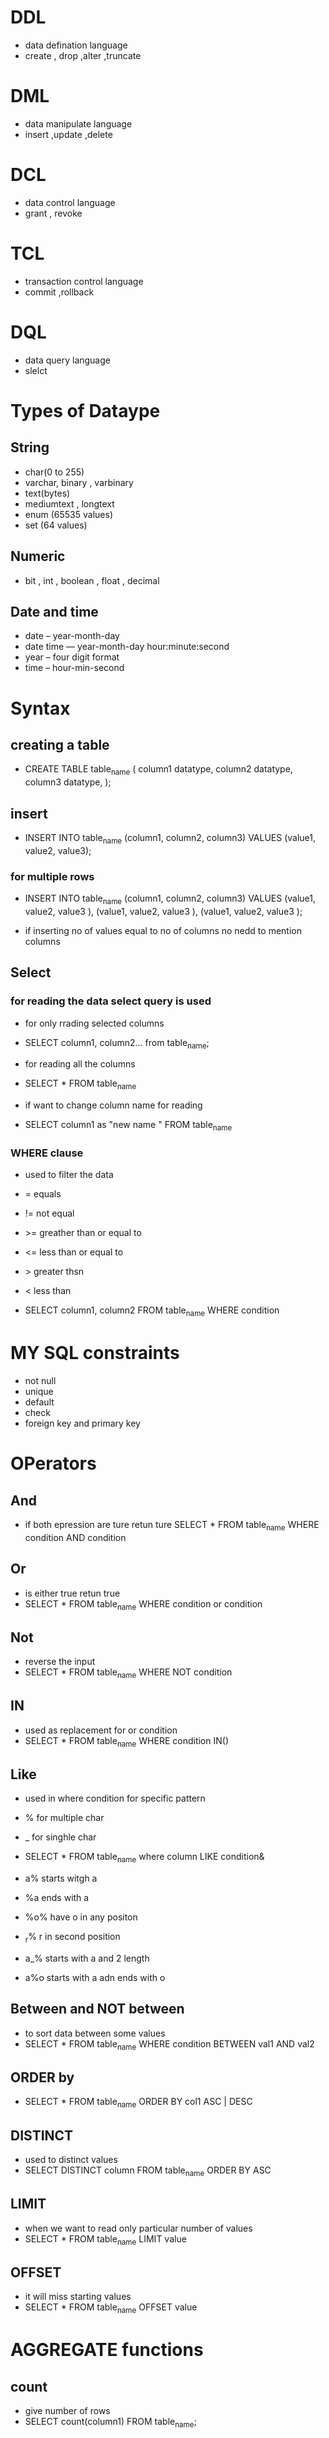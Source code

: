 * DDL
- data defination language 
- create , drop ,alter ,truncate 

* DML 
- data manipulate language 
- insert ,update ,delete 

* DCL 
- data control language 
- grant , revoke 

* TCL 
- transaction control language 
- commit ,rollback 

* DQL 
- data query language 
- slelct 

* Types of Dataype 
** String
- char(0 to 255) 
- varchar, binary , varbinary
- text(bytes)
- mediumtext , longtext 
- enum (65535 values)
- set (64 values)

**  Numeric
- bit , int , boolean , float , decimal 

** Date and time 
- date -- year-month-day 
- date time --- year-month-day hour:minute:second 
- year -- four digit format 
- time -- hour-min-second 

* Syntax

** creating a table

- CREATE TABLE table_name 
  (
    column1 datatype, 
    column2 datatype, 
    column3 datatype, 
  );


** insert 

- INSERT INTO table_name 
  (column1, column2, column3)
  VALUES 
  (value1, value2, value3);


*** for multiple rows 
- INSERT INTO table_name
  (column1, column2, column3)
  VALUES
  (value1, value2, value3 ),
  (value1, value2, value3 ),
  (value1, value2, value3 );

- if inserting no of values equal to no of columns no nedd to mention columns 


** Select 

*** for reading the data select query is used 
- for only rrading selected columns 
- SELECT column1, column2...
  from table_name;
  
-  for reading all the columns 
- SELECT * FROM table_name

- if want to change column name for reading 
- SELECT column1 as "new name " FROM table_name

*** WHERE clause
- used to filter the data 
- = equals 
- != not equal 
- >= greather than or equal to 
- <= less than or equal to 
- > greater thsn
- < less than 

- SELECT column1, column2
  FROM table_name
  WHERE condition 


* MY SQL constraints 
- not null 
- unique 
- default 
- check 
- foreign key and primary key 


* OPerators 
** And 
- if both epression are ture retun ture 
  SELECT * FROM table_name
  WHERE condition AND condition 


**  Or 
- is either true retun true 
- SELECT * FROM table_name
  WHERE condition or  condition


** Not 
- reverse the input 
- SELECT * FROM table_name
  WHERE NOT condition


** IN 
- used as replacement for or condition 
- SELECT * FROM table_name
  WHERE condition IN()


** Like 
- used in where condition for specific pattern 
- % for multiple char
- _ for singhle char 
- SELECT * FROM table_name
  where column LIKE condition& 

- a% starts witgh a 
- %a ends with a 
- %o% have o in any positon 
- _r% r in second position 
- a_% starts with a and 2 length 
- a%o starts with a adn ends with o 


** Between and NOT between 
- to sort data between some values  
- SELECT * FROM table_name
  WHERE condition BETWEEN val1 AND val2 


** ORDER by 
- SELECT * FROM table_name ORDER BY 
  col1 ASC | DESC 


** DISTINCT 
- used to distinct values 
- SELECT DISTINCT column FROM table_name ORDER BY ASC 

** LIMIT
- when we want to read only particular number of values 
- SELECT * FROM table_name LIMIT value  

** OFFSET 
- it will miss starting values 
- SELECT * FROM table_name OFFSET value 

* AGGREGATE functions  

** count
- give number of rows 
- SELECT count(column1) FROM table_name; 

** sum 
- returns total sum of numeric column 
- SELECT sum(column) FROM table_name;

** avg 
- calculates average of a set of values 
- SELECT avg(column) FROM table_name;

** min 
- return lowest values 
- SELECT min(column) FROM table_name;

** max 
- return largest value
- SELECT max(column) FROM table_name;

* Update query 
- used to update any specific value in the database 
- UPDATE table_name
  SET field1 = newvalue1 
  field2 = newvalue2 [where]


* Delete  Query 
- used to delete values form the tabel 
- deleted primary key cannot be assigned to another set of values 
- DELETE FROM table_name {wheRe clause};


* Commit and rollback 
- if we commit the transaction we cannot rollback and viceversa 
- COMMIT; once we commit the chage it will not change 
- ROLLBACK; used to undo the change 


* Auto_increment 
- used for automatically incremeting the value like increasing 1234


* Primary key 
- unique data 
- not null 
- CREATE TABLE table_name
  (
    id int NOT NULL, 
    PRIMARY KEY (id),
  )


* Foreign key 
- to link two tables 
- CREATE TABLE table_name
  (
    id int NOT NULL, 
    name VARCHAR(100) NOT NULL,
    city_id  INT 
    PRIMARY KEY (id),
    FOREIGN KEY (city_id) REFERENCES other_table_name (column) 
  )
 

* Mysql Inner Joins
- used to show the similar data between two tables 
- can also use join instead of inner join 
- SELECT columns 
  FROM table_name1
  INNER JOIN table_name2 ON condition 


** Left join 
- will return all data from the left table but only commmon data from right table 
- SELECT column
  FROM table_name1
  LEFT JOIN table_name2
  ON table_name1.column = table_name2.column 


** Right join 
- will return all data from the right table but only commmon data from left table 
- SELECT column
  FROM table_name1
  RIGHT JOIN table_name2
  ON table_name1.column = table_name2.column 


** Cross join 
- SELECT * FROM table_name1
  CROSS JOIN table_name2
  
** Mltiple table join 
- SELECT column FROM table_name1
  INNER JOIN table_name2
  ON table_name1.column = table_name2.column
  INNER JOIN table_name3
  ON table_name1.column = table_name3.column


* Group by and having clause 

** Group by 
- SELECT column 
  from table_name
  WHERE condition(not mandatory )
  GROUP BY column


** HAving 
- - SELECT column 
  from table_name
  WHERE condition(not mandatory)
  GROUP BY column
  having conditino 


* Sub query 
- SELECT column FROM table_name
  WHERE condition 
  (SELECT column FROM table_name2);  


** Exists 
- if data exists it will show the datat otherwise not 
- - SELECT column FROM table_name
  WHERE EXISTS 
  (SELECT column FROM table_name2);  
 
